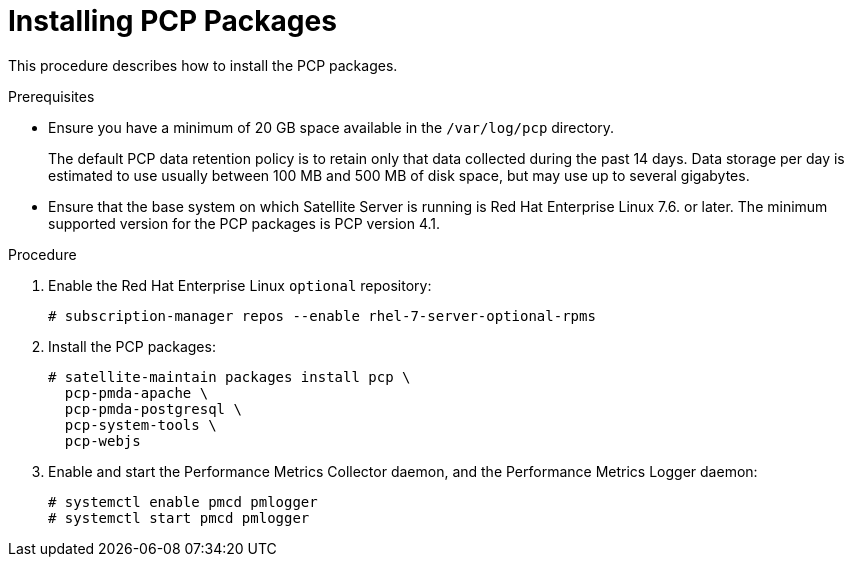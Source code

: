 [id='installing-pcp-packages_{context}']
= Installing PCP Packages

This procedure describes how to install the PCP packages.

.Prerequisites

* Ensure you have a minimum of 20 GB space available in the `/var/log/pcp` directory.
+
The default PCP data retention policy is to retain only that data collected during the past 14 days. Data storage per day is estimated to use usually between 100 MB and 500 MB of disk space, but may use up to several gigabytes.

* Ensure that the base system on which Satellite Server is running is Red{nbsp}Hat Enterprise Linux 7.6. or later. The minimum supported version for the PCP packages is PCP version 4.1.

.Procedure

. Enable the Red{nbsp}Hat Enterprise Linux `optional` repository:
+
----
# subscription-manager repos --enable rhel-7-server-optional-rpms
----

. Install the PCP packages:
+
----
# satellite-maintain packages install pcp \
  pcp-pmda-apache \
  pcp-pmda-postgresql \
  pcp-system-tools \
  pcp-webjs
----

. Enable and start the Performance Metrics Collector daemon, and the Performance Metrics Logger daemon:
+
----
# systemctl enable pmcd pmlogger
# systemctl start pmcd pmlogger
----
